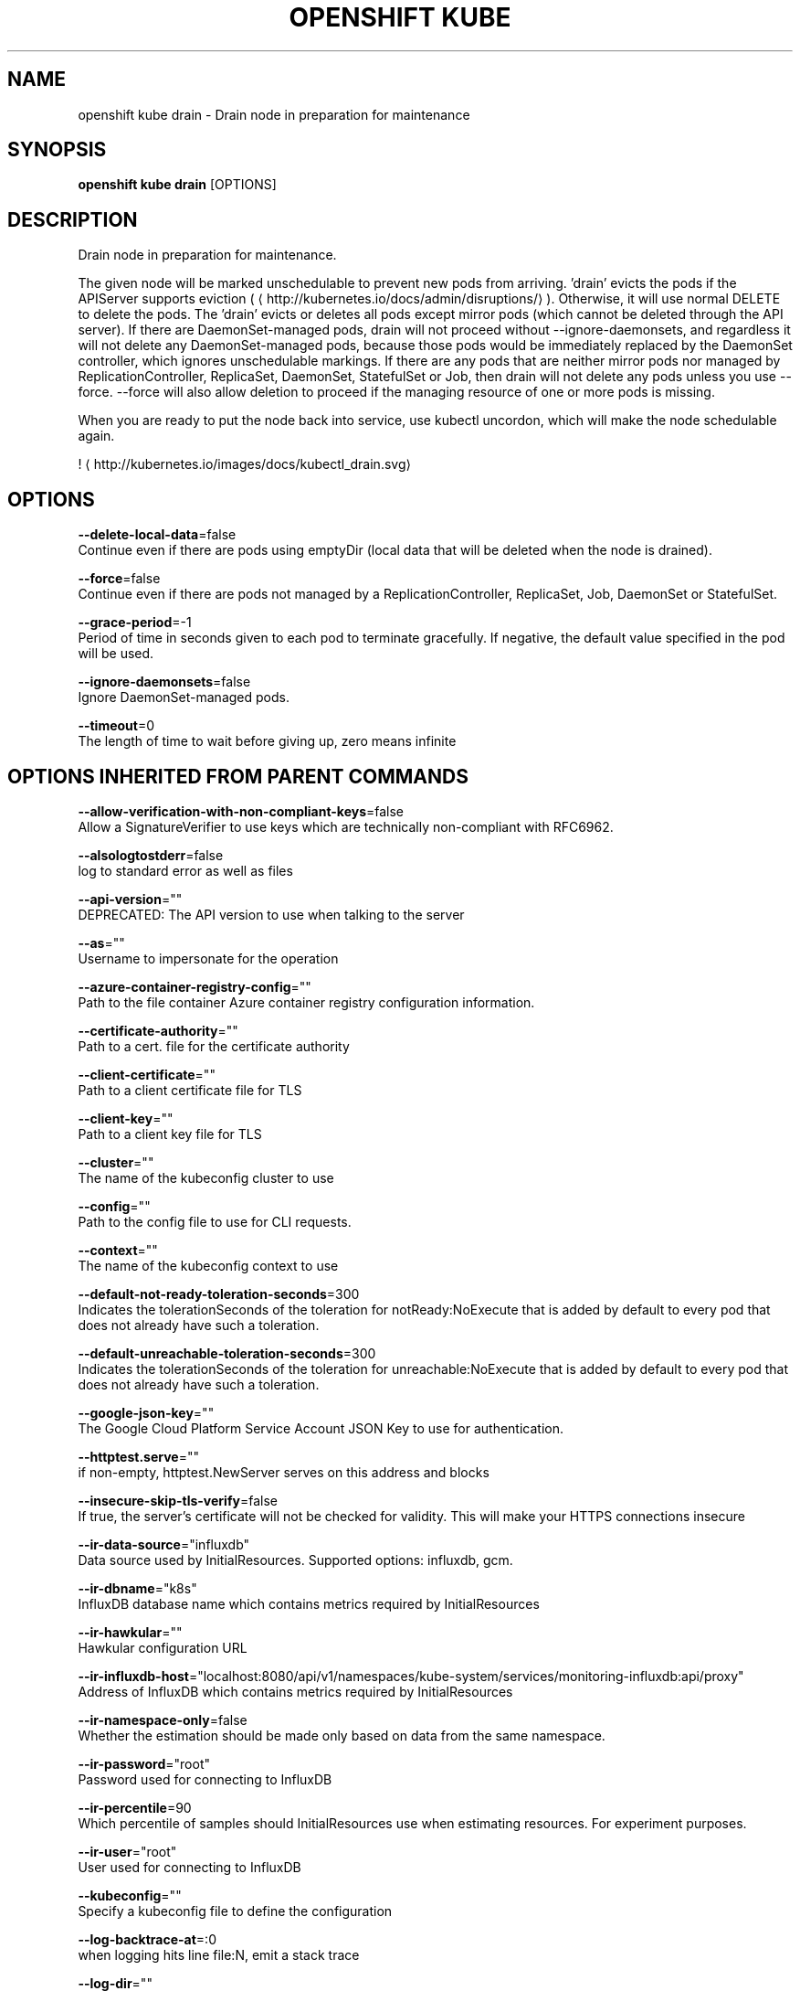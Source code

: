 .TH "OPENSHIFT KUBE" "1" " Openshift CLI User Manuals" "Openshift" "June 2016"  ""


.SH NAME
.PP
openshift kube drain \- Drain node in preparation for maintenance


.SH SYNOPSIS
.PP
\fBopenshift kube drain\fP [OPTIONS]


.SH DESCRIPTION
.PP
Drain node in preparation for maintenance.

.PP
The given node will be marked unschedulable to prevent new pods from arriving. 'drain' evicts the pods if the APIServer supports eviction (
\[la]http://kubernetes.io/docs/admin/disruptions/\[ra]). Otherwise, it will use normal DELETE to delete the pods. The 'drain' evicts or deletes all pods except mirror pods (which cannot be deleted through the API server).  If there are DaemonSet\-managed pods, drain will not proceed without \-\-ignore\-daemonsets, and regardless it will not delete any DaemonSet\-managed pods, because those pods would be immediately replaced by the DaemonSet controller, which ignores unschedulable markings.  If there are any pods that are neither mirror pods nor managed by ReplicationController, ReplicaSet, DaemonSet, StatefulSet or Job, then drain will not delete any pods unless you use \-\-force.  \-\-force will also allow deletion to proceed if the managing resource of one or more pods is missing.

.PP
'drain' waits for graceful termination. You should not operate on the machine until the command completes.

.PP
When you are ready to put the node back into service, use kubectl uncordon, which will make the node schedulable again.

.PP
! 
\[la]http://kubernetes.io/images/docs/kubectl_drain.svg\[ra]


.SH OPTIONS
.PP
\fB\-\-delete\-local\-data\fP=false
    Continue even if there are pods using emptyDir (local data that will be deleted when the node is drained).

.PP
\fB\-\-force\fP=false
    Continue even if there are pods not managed by a ReplicationController, ReplicaSet, Job, DaemonSet or StatefulSet.

.PP
\fB\-\-grace\-period\fP=\-1
    Period of time in seconds given to each pod to terminate gracefully. If negative, the default value specified in the pod will be used.

.PP
\fB\-\-ignore\-daemonsets\fP=false
    Ignore DaemonSet\-managed pods.

.PP
\fB\-\-timeout\fP=0
    The length of time to wait before giving up, zero means infinite


.SH OPTIONS INHERITED FROM PARENT COMMANDS
.PP
\fB\-\-allow\-verification\-with\-non\-compliant\-keys\fP=false
    Allow a SignatureVerifier to use keys which are technically non\-compliant with RFC6962.

.PP
\fB\-\-alsologtostderr\fP=false
    log to standard error as well as files

.PP
\fB\-\-api\-version\fP=""
    DEPRECATED: The API version to use when talking to the server

.PP
\fB\-\-as\fP=""
    Username to impersonate for the operation

.PP
\fB\-\-azure\-container\-registry\-config\fP=""
    Path to the file container Azure container registry configuration information.

.PP
\fB\-\-certificate\-authority\fP=""
    Path to a cert. file for the certificate authority

.PP
\fB\-\-client\-certificate\fP=""
    Path to a client certificate file for TLS

.PP
\fB\-\-client\-key\fP=""
    Path to a client key file for TLS

.PP
\fB\-\-cluster\fP=""
    The name of the kubeconfig cluster to use

.PP
\fB\-\-config\fP=""
    Path to the config file to use for CLI requests.

.PP
\fB\-\-context\fP=""
    The name of the kubeconfig context to use

.PP
\fB\-\-default\-not\-ready\-toleration\-seconds\fP=300
    Indicates the tolerationSeconds of the toleration for notReady:NoExecute that is added by default to every pod that does not already have such a toleration.

.PP
\fB\-\-default\-unreachable\-toleration\-seconds\fP=300
    Indicates the tolerationSeconds of the toleration for unreachable:NoExecute that is added by default to every pod that does not already have such a toleration.

.PP
\fB\-\-google\-json\-key\fP=""
    The Google Cloud Platform Service Account JSON Key to use for authentication.

.PP
\fB\-\-httptest.serve\fP=""
    if non\-empty, httptest.NewServer serves on this address and blocks

.PP
\fB\-\-insecure\-skip\-tls\-verify\fP=false
    If true, the server's certificate will not be checked for validity. This will make your HTTPS connections insecure

.PP
\fB\-\-ir\-data\-source\fP="influxdb"
    Data source used by InitialResources. Supported options: influxdb, gcm.

.PP
\fB\-\-ir\-dbname\fP="k8s"
    InfluxDB database name which contains metrics required by InitialResources

.PP
\fB\-\-ir\-hawkular\fP=""
    Hawkular configuration URL

.PP
\fB\-\-ir\-influxdb\-host\fP="localhost:8080/api/v1/namespaces/kube\-system/services/monitoring\-influxdb:api/proxy"
    Address of InfluxDB which contains metrics required by InitialResources

.PP
\fB\-\-ir\-namespace\-only\fP=false
    Whether the estimation should be made only based on data from the same namespace.

.PP
\fB\-\-ir\-password\fP="root"
    Password used for connecting to InfluxDB

.PP
\fB\-\-ir\-percentile\fP=90
    Which percentile of samples should InitialResources use when estimating resources. For experiment purposes.

.PP
\fB\-\-ir\-user\fP="root"
    User used for connecting to InfluxDB

.PP
\fB\-\-kubeconfig\fP=""
    Specify a kubeconfig file to define the configuration

.PP
\fB\-\-log\-backtrace\-at\fP=:0
    when logging hits line file:N, emit a stack trace

.PP
\fB\-\-log\-dir\fP=""
    If non\-empty, write log files in this directory

.PP
\fB\-\-log\-flush\-frequency\fP=0
    Maximum number of seconds between log flushes

.PP
\fB\-\-logtostderr\fP=true
    log to standard error instead of files

.PP
\fB\-\-match\-server\-version\fP=false
    Require server version to match client version

.PP
\fB\-n\fP, \fB\-\-namespace\fP=""
    If present, the namespace scope for this CLI request

.PP
\fB\-\-request\-timeout\fP="0"
    The length of time to wait before giving up on a single server request. Non\-zero values should contain a corresponding time unit (e.g. 1s, 2m, 3h). A value of zero means don't timeout requests.

.PP
\fB\-\-server\fP=""
    The address and port of the Kubernetes API server

.PP
\fB\-\-stderrthreshold\fP=2
    logs at or above this threshold go to stderr

.PP
\fB\-\-token\fP=""
    Bearer token for authentication to the API server

.PP
\fB\-\-user\fP=""
    The name of the kubeconfig user to use

.PP
\fB\-v\fP, \fB\-\-v\fP=0
    log level for V logs

.PP
\fB\-\-vmodule\fP=
    comma\-separated list of pattern=N settings for file\-filtered logging


.SH EXAMPLE
.PP
.RS

.nf
  # Drain node "foo", even if there are pods not managed by a ReplicationController, ReplicaSet, Job, DaemonSet or StatefulSet on it.
  $ kubectl drain foo \-\-force
  
  # As above, but abort if there are pods not managed by a ReplicationController, ReplicaSet, Job, DaemonSet or StatefulSet, and use a grace period of 15 minutes.
  $ kubectl drain foo \-\-grace\-period=900

.fi
.RE


.SH SEE ALSO
.PP
\fBopenshift\-kube(1)\fP,


.SH HISTORY
.PP
June 2016, Ported from the Kubernetes man\-doc generator
